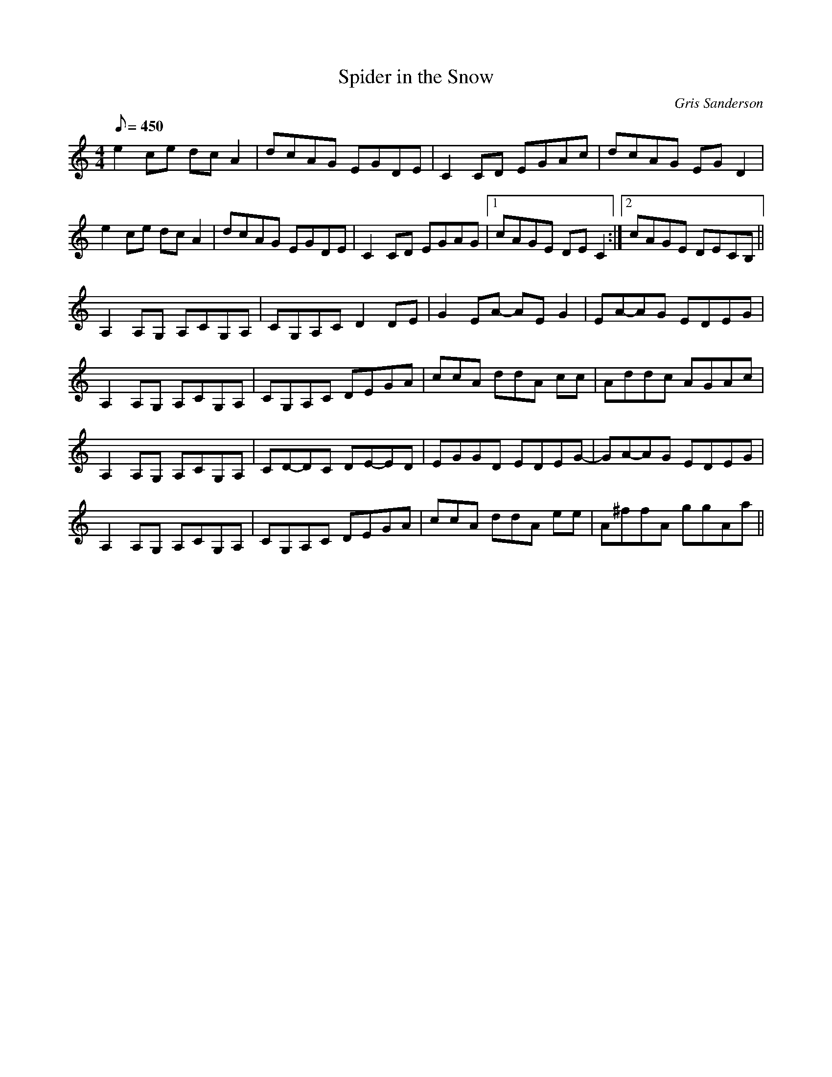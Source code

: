 X:23
T:Spider in the Snow
M:4/4
L:1/8
R:Reel
C:Gris Sanderson
Q:450
N:I was walking up Seamab Hill behind Pool of Muckhart one
N:New Year's day. It was freezing cold, and as I sat down on
N:the summit I spotted a spider marching puposefully across
N:the frozen snow- walking off a hangover like me perhaps?
N:During the time we were arranging this tune for the Spyka
N:album there was a blackbird in the garden where we were
N:playing that kept singing the same little riff over and over.
N:Inevitably this riff found its way into the arrangement, with
N:the blackbird itself singing on the recording.
K:Am
e2ce dcA2|dcAG EGDE|C2CD EGAc|dcAG EGD2|
e2ce dcA2|dcAG EGDE|C2CD EGAG|1cAGE DEC2:|2cAGE DECB,||
A,2A,G, A,CG,A,|CG,A,C D2DE|G2EA- AEG2|EA-AG EDEG|
A,2A,G, A,CG,A,|CG,A,C DEGA|ccA ddA cc|Addc AGAc|
A,2A,G, A,CG,A,|CD-DC DE-ED|EGGD EDEG-|GA-AG EDEG|
A,2A,G, A,CG,A,|CG,A,C DEGA|ccA ddA ee|A^ffA ggAa||
